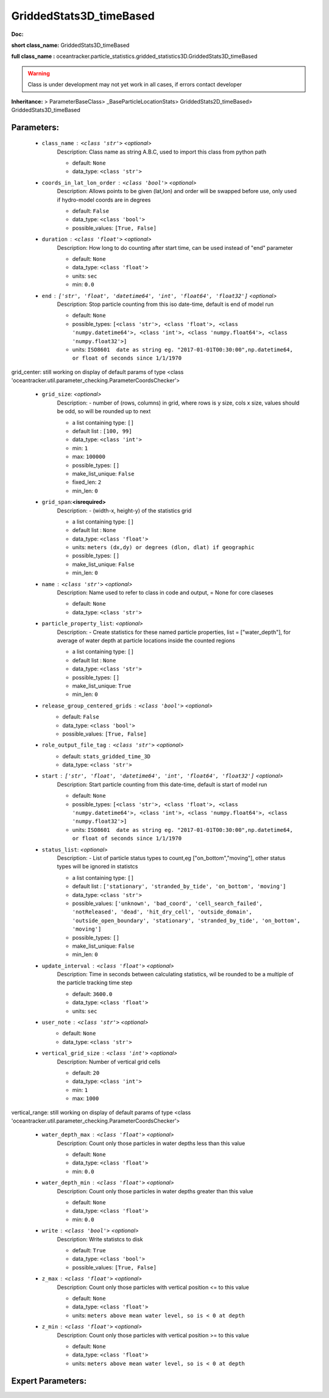 #########################
GriddedStats3D_timeBased
#########################

**Doc:** 

**short class_name:** GriddedStats3D_timeBased

**full class_name :** oceantracker.particle_statistics.gridded_statistics3D.GriddedStats3D_timeBased


.. warning::

	Class is under development may not yet work in all cases, if errors contact developer



**Inheritance:** > ParameterBaseClass> _BaseParticleLocationStats> GriddedStats2D_timeBased> GriddedStats3D_timeBased


Parameters:
************

	* ``class_name`` :   ``<class 'str'>``   *<optional>*
		Description: Class name as string A.B.C, used to import this class from python path

		- default: ``None``
		- data_type: ``<class 'str'>``

	* ``coords_in_lat_lon_order`` :   ``<class 'bool'>``   *<optional>*
		Description: Allows points to be given (lat,lon) and order will be swapped before use, only used if hydro-model coords are in degrees

		- default: ``False``
		- data_type: ``<class 'bool'>``
		- possible_values: ``[True, False]``

	* ``duration`` :   ``<class 'float'>``   *<optional>*
		Description: How long to do counting after start time, can be used instead of "end" parameter

		- default: ``None``
		- data_type: ``<class 'float'>``
		- units: ``sec``
		- min: ``0.0``

	* ``end`` :   ``['str', 'float', 'datetime64', 'int', 'float64', 'float32']``   *<optional>*
		Description: Stop particle counting from this iso date-time, default is end of model run

		- default: ``None``
		- possible_types: ``[<class 'str'>, <class 'float'>, <class 'numpy.datetime64'>, <class 'int'>, <class 'numpy.float64'>, <class 'numpy.float32'>]``
		- units: ``ISO8601  date as string eg. "2017-01-01T00:30:00",np.datetime64, or float of seconds since 1/1/1970``


grid_center: still working on display  of default params of  type <class 'oceantracker.util.parameter_checking.ParameterCoordsChecker'>

	* ``grid_size``:  *<optional>*
		Description: - number of (rows, columns) in grid, where rows is y size, cols x size, values should be odd, so will be rounded up to next

		- a list containing type:  ``[]``
		- default list : ``[100, 99]``
		- data_type: ``<class 'int'>``
		- min: ``1``
		- max: ``100000``
		- possible_types: ``[]``
		- make_list_unique: ``False``
		- fixed_len: ``2``
		- min_len: ``0``

	* ``grid_span``:**<isrequired>**
		Description: - (width-x, height-y)  of the statistics grid

		- a list containing type:  ``[]``
		- default list : ``None``
		- data_type: ``<class 'float'>``
		- units: ``meters (dx,dy) or degrees (dlon, dlat) if geographic``
		- possible_types: ``[]``
		- make_list_unique: ``False``
		- min_len: ``0``

	* ``name`` :   ``<class 'str'>``   *<optional>*
		Description: Name used to refer to class in code and output, = None for core claseses

		- default: ``None``
		- data_type: ``<class 'str'>``

	* ``particle_property_list``:  *<optional>*
		Description: - Create statistics for these named particle properties, list = ["water_depth"], for average of water depth at particle locations inside the counted regions

		- a list containing type:  ``[]``
		- default list : ``None``
		- data_type: ``<class 'str'>``
		- possible_types: ``[]``
		- make_list_unique: ``True``
		- min_len: ``0``

	* ``release_group_centered_grids`` :   ``<class 'bool'>``   *<optional>*
		- default: ``False``
		- data_type: ``<class 'bool'>``
		- possible_values: ``[True, False]``

	* ``role_output_file_tag`` :   ``<class 'str'>``   *<optional>*
		- default: ``stats_gridded_time_3D``
		- data_type: ``<class 'str'>``

	* ``start`` :   ``['str', 'float', 'datetime64', 'int', 'float64', 'float32']``   *<optional>*
		Description: Start particle counting from this date-time, default is start of model run

		- default: ``None``
		- possible_types: ``[<class 'str'>, <class 'float'>, <class 'numpy.datetime64'>, <class 'int'>, <class 'numpy.float64'>, <class 'numpy.float32'>]``
		- units: ``ISO8601  date as string eg. "2017-01-01T00:30:00",np.datetime64, or float of seconds since 1/1/1970``

	* ``status_list``:  *<optional>*
		Description: - List of particle status types to count,eg  ["on_bottom","moving"], other status types will be ignored in statistcs

		- a list containing type:  ``[]``
		- default list : ``['stationary', 'stranded_by_tide', 'on_bottom', 'moving']``
		- data_type: ``<class 'str'>``
		- possible_values: ``['unknown', 'bad_coord', 'cell_search_failed', 'notReleased', 'dead', 'hit_dry_cell', 'outside_domain', 'outside_open_boundary', 'stationary', 'stranded_by_tide', 'on_bottom', 'moving']``
		- possible_types: ``[]``
		- make_list_unique: ``False``
		- min_len: ``0``

	* ``update_interval`` :   ``<class 'float'>``   *<optional>*
		Description: Time in seconds between calculating statistics, wil be rounded to be a multiple of the particle tracking time step

		- default: ``3600.0``
		- data_type: ``<class 'float'>``
		- units: ``sec``

	* ``user_note`` :   ``<class 'str'>``   *<optional>*
		- default: ``None``
		- data_type: ``<class 'str'>``

	* ``vertical_grid_size`` :   ``<class 'int'>``   *<optional>*
		Description: Number of vertical grid cells

		- default: ``20``
		- data_type: ``<class 'int'>``
		- min: ``1``
		- max: ``1000``


vertical_range: still working on display  of default params of  type <class 'oceantracker.util.parameter_checking.ParameterCoordsChecker'>

	* ``water_depth_max`` :   ``<class 'float'>``   *<optional>*
		Description: Count only those particles in water depths less than this value

		- default: ``None``
		- data_type: ``<class 'float'>``
		- min: ``0.0``

	* ``water_depth_min`` :   ``<class 'float'>``   *<optional>*
		Description: Count only those particles in water depths greater than this value

		- default: ``None``
		- data_type: ``<class 'float'>``
		- min: ``0.0``

	* ``write`` :   ``<class 'bool'>``   *<optional>*
		Description: Write statistcs to disk

		- default: ``True``
		- data_type: ``<class 'bool'>``
		- possible_values: ``[True, False]``

	* ``z_max`` :   ``<class 'float'>``   *<optional>*
		Description: Count only those particles with vertical position <= to this value

		- default: ``None``
		- data_type: ``<class 'float'>``
		- units: ``meters above mean water level, so is < 0 at depth``

	* ``z_min`` :   ``<class 'float'>``   *<optional>*
		Description: Count only those particles with vertical position >=  to this value

		- default: ``None``
		- data_type: ``<class 'float'>``
		- units: ``meters above mean water level, so is < 0 at depth``



Expert Parameters:
*******************


